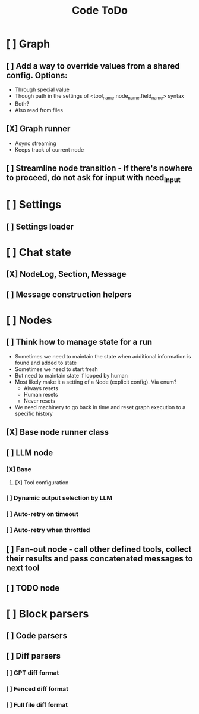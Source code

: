 #+title: Code ToDo

* [ ] Graph
** [ ] Add a way to override values from a shared config. Options:
- Through special value
- Though path in the settings of <tool_name.node_name.field_name> syntax
- Both?
- Also read from files
** [X] Graph runner
- Async streaming
- Keeps track of current node
** [ ] Streamline node transition - if there's nowhere to proceed, do not ask for input with need_input
* [ ] Settings
** [ ] Settings loader
* [ ] Chat state
** [X] NodeLog, Section, Message
** [ ] Message construction helpers
* [ ] Nodes
** [ ] Think how to manage state for a run
- Sometimes we need to maintain the state when additional information is found and added to state
- Sometimes we need to start fresh
- But need to maintain state if looped by human
- Most likely make it a setting of a Node (explicit config). Via enum?
  - Always resets
  - Human resets
  - Never resets
- We need machinery to go back in time and reset graph execution to a specific history
** [X] Base node runner class
** [ ] LLM node
*** [X] Base
**** [X] Tool configuration
*** [ ] Dynamic output selection by LLM
*** [ ] Auto-retry on timeout
*** [ ] Auto-retry when throttled
** [ ] Fan-out node - call other defined tools, collect their results and pass concatenated messages to next tool
** [ ] TODO node
* [ ] Block parsers
** [ ] Code parsers
** [ ] Diff parsers
*** [ ] GPT diff format
*** [ ] Fenced diff format
*** [ ] Full file diff format
